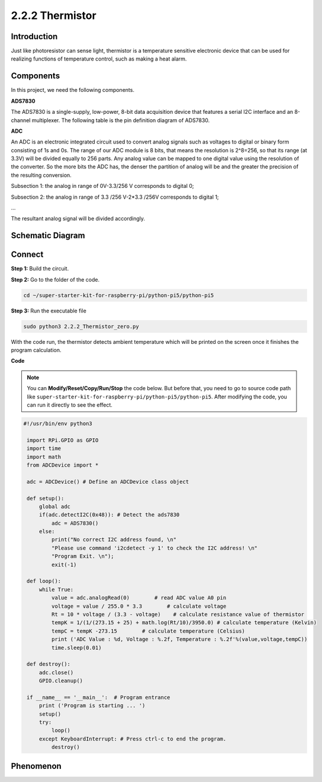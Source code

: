 .. _2.2.2_py_pi5:

2.2.2 Thermistor
================

Introduction
------------

Just like photoresistor can sense light, thermistor is a temperature
sensitive electronic device that can be used for realizing functions of
temperature control, such as making a heat alarm.

Components
------------------------------

In this project, we need the following components. 

.. image:: ../python_pi5/img/list/2.2.2_thermistor_list.png

**ADS7830**

The ADS7830 is a single-supply, low-power, 8-bit data acquisition device that features a serial I2C interface and an 8-channel multiplexer. The following table is the pin definition diagram of ADS7830.

.. image:: ./img/ADS7830_Module.png

**ADC**

An ADC is an electronic integrated circuit used to convert analog signals such as voltages to digital or
binary form consisting of 1s and 0s. The range of our ADC module is 8 bits, that means the resolution is
2^8=256, so that its range (at 3.3V) will be divided equally to 256 parts.
Any analog value can be mapped to one digital value using the resolution of the converter. So the more bits
the ADC has, the denser the partition of analog will be and the greater the precision of the resulting conversion.

.. image:: ./img/ADC_S.png

Subsection 1: the analog in range of 0V-3.3/256 V corresponds to digital 0;

Subsection 2: the analog in range of 3.3 /256 V-2*3.3 /256V corresponds to digital 1;

…

The resultant analog signal will be divided accordingly.


Schematic Diagram
-----------------

.. image:: ../python_pi5/img/schematic/2.2.2_thermistor_schematic_1.png

Connect
-----------------------

**Step 1:** Build the circuit.

.. image:: ../python_pi5/img/connect/2.2.2.png

**Step 2:** Go to the folder of the code.

.. raw:: html

   <run></run>

.. code-block:: 

    cd ~/super-starter-kit-for-raspberry-pi/python-pi5/python-pi5

**Step 3:** Run the executable file

.. raw:: html

   <run></run>

.. code-block:: 

    sudo python3 2.2.2_Thermistor_zero.py

With the code run, the thermistor detects ambient temperature which will
be printed on the screen once it finishes the program calculation.

**Code**

.. note::

    You can **Modify/Reset/Copy/Run/Stop** the code below. But before that, you need to go to  source code path like ``super-starter-kit-for-raspberry-pi/python-pi5/python-pi5``. After modifying the code, you can run it directly to see the effect.


.. raw:: html

    <run></run>

.. code-block:: python

   #!/usr/bin/env python3

    import RPi.GPIO as GPIO
    import time
    import math
    from ADCDevice import *

    adc = ADCDevice() # Define an ADCDevice class object

    def setup():
        global adc
        if(adc.detectI2C(0x48)): # Detect the ads7830
            adc = ADS7830()
        else:
            print("No correct I2C address found, \n"
            "Please use command 'i2cdetect -y 1' to check the I2C address! \n"
            "Program Exit. \n");
            exit(-1)
        
    def loop():
        while True:
            value = adc.analogRead(0)        # read ADC value A0 pin
            voltage = value / 255.0 * 3.3        # calculate voltage
            Rt = 10 * voltage / (3.3 - voltage)    # calculate resistance value of thermistor
            tempK = 1/(1/(273.15 + 25) + math.log(Rt/10)/3950.0) # calculate temperature (Kelvin)
            tempC = tempK -273.15        # calculate temperature (Celsius)
            print ('ADC Value : %d, Voltage : %.2f, Temperature : %.2f'%(value,voltage,tempC))
            time.sleep(0.01)

    def destroy():
        adc.close()
        GPIO.cleanup()
    
    if __name__ == '__main__':  # Program entrance
        print ('Program is starting ... ')
        setup()
        try:
            loop()
        except KeyboardInterrupt: # Press ctrl-c to end the program.
            destroy()

**Phenomenon**
---------------
.. image:: ../img/phenomenon/222.jpg
    :width: 800
    :align: center
